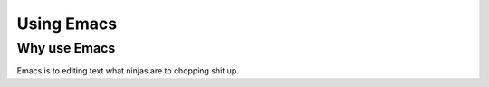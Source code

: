 =============
 Using Emacs
=============

Why use Emacs
=============

Emacs is to editing text what ninjas are to chopping shit up.


